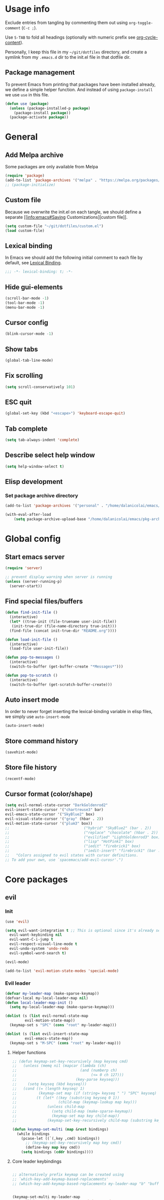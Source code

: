 # -*- org-confirm-babel-evaluate: nil; eval: (add-hook 'after-save-hook #'org-babel-tangle nil t) -*-

#+STARTUP: overview

* Usage info
Exclude entries from tangling by commenting them out using =org-toggle-comment=
(=C-c ;=).

Use =S-TAB= to fold all headings (optionally with numeric prefix see
[[help:org-cycle-content][org-cycle-content]]).

Personally, I keep this file in my =~/git/dotfiles= directory, and create a
symlink from my =.emacs.d= dir to the init.el file in that dotfile dir.

** Package management
To prevent Emacs from printing that packages have been installed already, we
define a simple helper function. And instead of using =package-install= we use =use=
in this file.

#+begin_src emacs-lisp :tangle init.el :results silent
  (defun use (package)
    (unless (package-installed-p package)
      (package-install package))
    (package-activate package))
#+end_src

* General
** Add Melpa archive
Some packages are only available from Melpa

#+begin_src emacs-lisp :tangle init.el :results silent
  (require 'package)
  (add-to-list 'package-archives '("melpa" . "https://melpa.org/packages/") t)
  ;; (package-initialize)
#+end_src

** Custom file
Because we overwrite the init.el on each tangle, we should define a separate [[info:emacs#Saving
Customizations][custom file]].

#+begin_src emacs-lisp :tangle init.el :results silent
  (setq custom-file "~/git/dotfiles/custom.el")
  (load custom-file)
#+end_src

** Lexical binding
In Emacs we should add the following initial comment to each file by default,
see [[info:elisp#Lexical Binding][Lexical Binding]].

#+begin_src emacs-lisp :tangle init.el :results silent
  ;;; -*- lexical-binding: t; -*-
#+end_src

** Hide gui-elements
#+begin_src emacs-lisp :tangle init.el :results silent
(scroll-bar-mode -1)
(tool-bar-mode -1)
(menu-bar-mode -1)
#+end_src

** Cursor config
#+begin_src emacs-lisp :tangle init.el :results silent
(blink-cursor-mode -1)
#+end_src

** Show tabs
#+begin_src emacs-lisp :tangle init.el :results silent
(global-tab-line-mode)
#+end_src
** Fix scrolling
#+begin_src emacs-lisp :tangle init.el :results silent
  (setq scroll-conservatively 101)
#+end_src
** ESC quit
#+begin_src emacs-lisp :tangle init.el :results silent
  (global-set-key (kbd "<escape>") 'keyboard-escape-quit)
#+end_src

** Tab complete
#+begin_src emacs-lisp :tangle init.el :results silent
  (setq tab-always-indent 'complete)
#+end_src

** Describe select help window
#+begin_src emacs-lisp :tangle init.el :results silent
  (setq help-window-select t)
#+end_src
** Elisp development
*** Set package archive directory
#+begin_src emacs-lisp :tangle init.el :results silent
  (add-to-list 'package-archives '("personal" . "/home/dalanicolai/emacs/pkg-archive"))

  (with-eval-after-load
      (setq package-archive-upload-base "/home/dalanicolai/emacs/pkg-archive"))
#+end_src
* Global config
** Start emacs server
#+begin_src emacs-lisp :tangle init.el :results silent
  (require 'server)

  ;; prevent display warning when server is running
  (unless (server-running-p)
    (server-start))
#+end_src

** Find special files/buffers
#+begin_src emacs-lisp :tangle init.el :results silent
  (defun find-init-file ()
    (interactive)
    (let* ((true-init (file-truename user-init-file))
     (init-true-dir (file-name-directory true-init)))
    (find-file (concat init-true-dir "README.org"))))

  (defun load-init-file ()
    (interactive)
    (load-file user-init-file))

  (defun pop-to-messages ()
    (interactive)
    (switch-to-buffer (get-buffer-create "*Messages*")))

  (defun pop-to-scratch ()
    (interactive)
    (switch-to-buffer (get-scratch-buffer-create)))
#+end_src

** Auto insert mode
In order to never forget inserting the lexical-binding variable in elisp files,
we simply use =auto-insert-mode=
#+begin_src emacs-lisp :tangle init.el :results silent
  (auto-insert-mode)
#+end_src

** Store command history
#+begin_src emacs-lisp :tangle init.el :results silent
  (savehist-mode)
#+end_src

** Store file history
#+begin_src emacs-lisp :tangle init.el :results silent
  (recentf-mode)
#+end_src

** Cursor format (color/shape)
#+begin_src emacs-lisp :tangle init.el :results silent
  (setq evil-normal-state-cursor "DarkGoldenrod2"
  evil-insert-state-cursor '("chartreuse3" bar)
  evil-emacs-state-cursor '("SkyBlue2" box)
  evil-visual-state-cursor '("gray" (hbar . 2))
  evil-motion-state-cursor '("plum3" box))
  ;;                                  ("hybrid" "SkyBlue2" (bar . 2))
  ;;                                  ("replace" "chocolate" (hbar . 2))
  ;;                                  ("evilified" "LightGoldenrod3" box)
  ;;                                  ("lisp" "HotPink1" box)
  ;;                                  ("iedit" "firebrick1" box)
  ;;                                  ("iedit-insert" "firebrick1" (bar . 2)))
  ;;   "Colors assigned to evil states with cursor definitions.
  ;; To add your own, use `spacemacs/add-evil-curosr'.")
#+end_src

* Core packages
** evil
*** Init
#+begin_src emacs-lisp :tangle init.el :results silent
  (use 'evil)

  (setq evil-want-integration t ;; This is optional since it's already set to t by default.
	evil-want-keybinding nil
	evil-want-C-i-jump t
	evil-respect-visual-line-mode t
	evil-undo-system 'undo-redo
	evil-symbol-word-search t)

  (evil-mode)

  (add-to-list 'evil-motion-state-modes 'special-mode)
#+end_src

*** Evil leader
#+begin_src emacs-lisp :tangle init.el :results silent
  (defvar my-leader-map (make-sparse-keymap))
  (defvar-local my-local-leader-map nil)
  (defun local-leader-map-init ()
    (setq my-local-leader-map (make-sparse-keymap)))

  (dolist (s (list evil-normal-state-map
		   evil-motion-state-map))
    (keymap-set s "SPC" (cons "root" my-leader-map)))

  (dolist (s (list evil-insert-state-map
		   evil-emacs-state-map))
    (keymap-set s "M-SPC" (cons "root" my-leader-map)))
#+end_src

**** Helper functions
#+begin_src emacs-lisp :tangle init.el :results silent
  ;; (defun keymap-set-key-recursively (map keyseq cmd)
  ;;   (unless (memq nil (mapcar (lambda (ch)
  ;;                             (and (numberp ch)
  ;;                                  (<= 0 ch 127)))
  ;;                           (key-parse keyseq)))
  ;;     (setq keyseq (kbd keyseq)))
  ;;   (cond ((= (length keyseq) 1)
  ;;          (keymap-set map (if (string= keyseq " ") "SPC" keyseq) cmd))
  ;;         (t (let* ((key (substring keyseq 0 1))
  ;;                   (child-map (keymap-lookup map key)))
  ;;              (unless child-map
  ;;                (setq child-map (make-sparse-keymap))
  ;;                (keymap-set map key child-map))
  ;;              (keymap-set-key-recursively child-map (substring keyseq 1) cmd)))))

  (defun keymap-set-multi (map &rest bindings)
    (while bindings
      (pcase-let ((`(,key ,cmd) bindings))
        ;; (keymap-set-key-recursively map key cmd))
        (define-key map key cmd))
      (setq bindings (cddr bindings))))
#+end_src

**** Core leader keybindings
#+begin_src emacs-lisp :tangle init.el :results silent

  ;; alternatively prefix keymap can be created using
  ;; `which-key-add-keymap-based-replacements'
  ;; (which-key-add-keymap-based-replacements my-leader-map "b" "buffers")


  (keymap-set-multi my-leader-map
        (kbd "SPC")   'execute-extended-command
        (kbd "<tab>") 'evil-switch-to-windows-last-buffer
        ";"           'comment-or-uncomment-region

        "b"  '("buffer" . (keymap))
        "bb" 'switch-to-buffer
        "bd" 'kill-current-buffer
        "bm" 'pop-to-messages
        "bs" 'pop-to-scratch

        "c" '("compile" . (keymap))
        "cc" 'recompile

        "e" '("edit" . (keymap))

        "f"   '("files" . (keymap))
        "fe"  '("emacs" . (keymap))
        "fed" 'find-init-file
        "feR" 'load-init-file
        "ff"  'find-file
        "fr"  'recentf
        "fs"  'save-buffer

        "g" '("git" . (keymap))

        "h"  '("help" . (keymap))
        "hc" 'describe-char
        "hf" 'describe-function
        "hj" 'info-display-manual
        "hk" 'describe-key
        "hv" 'describe-variable
        "hK" 'describe-keymap

        "j"  '("jump" . (keymap))
        "jf" 'find-function
        "ji" 'imenu ;might get overwritten by ivy/vertico/helm section 
        "jl" 'find-library

        "l" '("lisp" . (keymap))

        "o"  '("org" . (keymap))

        "s"  '("search" . (keymap))
        "sl" 'locate

        "t"  '("toggles" . (keymap))
        "tl" 'display-line-numbers-mode

        "u" 'universal-argument

        "w"  '("windows" . (keymap))
        "w/" 'split-window-right
        "wd" 'delete-window
        "wm" 'delete-other-windows
        "ww" 'other-window

        "q"  '("quit" . (keymap))
        "qq" 'save-buffers-kill-emacs)


#+end_src

*** Evil improved keybindings
#+begin_src emacs-lisp :tangle init.el :results silent
  (evil-define-key 'normal 'global
    ;; (kbd "C-j") 'evil-join
    (kbd "C-f") 'evil-join
    "J" 'nil)

  (evil-define-key 'motion 'global
    "J" 'evil-scroll-page-down
    "K" 'evil-scroll-page-up)

  ;; (evil-global-set-key 'motion (kbd "<tab>") 'indent-for-tab-command)
  (evil-define-key '(motion normal emacs) 'global
    (kbd "C-.") 'next-buffer
    (kbd "C-,") 'previous-buffer)

  (evil-define-key 'normal prog-mode-map (kbd "<tab>") 'indent-for-tab-command)
  #+end_src


#+end_src
** spacemacs-theme
#+begin_src emacs-lisp :tangle init.el :results silent
  (use 'spacemacs-theme)
  (load-theme 'spacemacs-dark t)
#+end_src

** COMMENT undo tree
#+begin_src emacs-lisp :tangle init.el :results silent
  (use 'undo-tree)
  (global-undo-tree-mode)
#+end_src

** which-key
#+begin_src emacs-lisp :tangle init.el :results silent
  (use 'which-key)
  (which-key-mode)
#+end_src

** embark
#+begin_src emacs-lisp :tangle init.el :results silent
  (use 'embark)
  (evil-define-key '(normal) 'global (kbd "M-.") 'embark-act)
#+end_src

** link-hint
#+begin_src emacs-lisp :tangle init.el :results silent
  (use 'link-hint)
  (evil-define-key 'normal special-mode-map "o" 'link-hint-open-link)
#+end_src

** COMMENT tree-sitter
#+begin_src emacs-lisp :tangle init.el :results silent
  (use 'tree-sitter)
  (use 'tree-sitter-langs)
  (require 'tree-sitter)
  (require 'tree-sitter-langs)
#+end_src

** outline-mode
#+begin_src emacs-lisp :tangle init.el :results silent
  (evil-define-key 'normal 'global
    "zA" 'outline-cycle-buffer
    "zC" 'outline-hide-sublevels
    "zO" 'outline-show-all)
  (add-hook 'prog-mode-hook #'outline-minor-mode)
#+end_src

** kill-file-path
#+begin_src emacs-lisp :tangle init.el :results silent
  (use 'kill-file-path)
  (require 'kill-file-path)

  (keymap-set-multi my-leader-map
    "fyy" 'kill-file-path
    "fyn" 'kill-file-path-basename
    "fyd" 'kill-file-path-dirname
    "fyw" 'kill-file-path-basename-without-extension)
#+end_src

** evil
*** Evil collection
#+BEGIN_SRC emacs-lisp :tangle init.el :results silent
  (use 'evil-collection)
  (evil-collection-init)
  ;; (evil-collection-help-setup)
#+END_SRC

*** COMMENT Evil commenter
#+BEGIN_SRC emacs-lisp :tangle init.el :results silent
  (use 'evil-nerd-commenter)
#+END_SRC

*** Evil surround
#+BEGIN_SRC emacs-lisp :tangle init.el :results silent
  (use 'evil-surround)
  (global-evil-surround-mode)
#+END_SRC

#+END_SRC

** emacs-lisp
*** major-mode keybdingins
#+begin_src emacs-lisp :tangle init.el :results silent
  (defun evil-emacs-lisp-set-follow-key ()
    (dolist (m (list emacs-lisp-mode-map lisp-interaction-mode-map))
      (keymap-set (evil-get-auxiliary-keymap m 'normal t) "," (local-leader-map-init)))
    (keymap-set-multi my-local-leader-map
		      "d"  '("debug" . (keymap))
		      "dw" 'ldbg-ldbg-wrap
		      "du" 'ldbg-ldbg-unwrap

		      "e"  '("eval" . (keymap))
		      "eb" 'eval-buffer
		      "ef" 'eval-defun

		      "w" 'sp-wrap-round
		      "u" 'sp-unwrap-sexp))

  (dolist (m '(emacs-lisp-mode-hook lisp-interaction-mode-hook))
    (add-hook m #'evil-emacs-lisp-set-follow-key))
#+end_src

*** smartparens
#+begin_src emacs-lisp :tangle init.el :results silent
  (use 'smartparens)
  (smartparens-global-mode)
  (keymap-set-multi my-leader-map
    "lw" 'sp-wrap-round)
#+end_src

* Modules
** org
#+BEGIN_SRC emacs-lisp :tangle init.el :results silent
  ;; (with-eval-after-load 'org (evil-collection-org-setup))

  (keymap-set my-leader-map "o l" 'org-store-link)

  (defun org-copy-link ()
    (interactive)
    (let ((begin (org-element-property :begin (org-element-context)))
	    (end (org-element-property :end (org-element-context))))
      (kill-ring-save begin end)))

  (defun evil-org-set-follow-key ()
    (keymap-set (evil-get-auxiliary-keymap org-mode-map 'normal t) "," (local-leader-map-init))
    (keymap-set-multi my-local-leader-map
		      "d" 'org-babel-demarcate-block
		      "il" 'org-insert-link
		      "l" 'org-copy-link))

  (add-hook 'org-mode-hook #'evil-org-set-follow-key)

#+END_SRC

*** org-superstar
#+BEGIN_SRC emacs-lisp :tangle init.el :results silent
  (use 'org-superstar)
  (add-hook 'org-mode-hook (lambda () (org-superstar-mode 1)))
#+END_SRC

** Completion (ivy/vertico/helm etc.)
*** Company
#+begin_src emacs-lisp :tangle init.el :results silent
  (use 'company)
  (add-hook 'after-init-hook 'global-company-mode)
  ;; (evil-collection-company-setup)
#+end_src

*** COMMENT corfu
#+begin_src emacs-lisp :tangle init.el :results silent
  (use 'corfu)
  (global-corfu-mode)
#+end_src

*** ivy
#+begin_src emacs-lisp :tangle init.el :results silent
  (use 'ivy)
  (use 'counsel)
  (use 'ivy-rich)
  (ivy-mode)
  (counsel-mode)
  (ivy-rich-mode)


  ;; taken directly from Spacemacs
  (dolist (map (list ivy-minibuffer-map
         ivy-switch-buffer-map
         ivy-reverse-i-search-map))
    (keymap-set map "C-j" 'ivy-next-line)
    (keymap-set map "C-k" 'ivy-previous-line))
  (keymap-set ivy-minibuffer-map "M-." 'embark-act)
  (keymap-set ivy-minibuffer-map "C-h" "DEL")
  ;; Move C-h to C-S-h
  (keymap-set ivy-minibuffer-map "C-S-h" help-map)
  (keymap-set ivy-minibuffer-map "C-l" 'ivy-alt-done)
  (keymap-set ivy-minibuffer-map "<escape>"
        'minibuffer-keyboard-quit)

  (keymap-set-multi my-leader-map
    "ss" 'swiper
    "/"  'counsel-rg)
#+end_src
*** Vertico
#+begin_src emacs-lisp :tangle init.el :results silent
  (use 'vertico)
  (use 'consult)

  (vertico-mode)

  (keymap-set-multi my-leader-map
    "/"  'counsel-rg)
#+end_src

** Language server
*** eglot
#+begin_src emacs-lisp :tangle init.el :results silent
  (use 'eglot)
#+end_src

** magit
#+begin_src emacs-lisp :tangle init.el :results silent
  (use 'magit)
  (with-eval-after-load 'magit
    (define-key magit-mode-map (kbd "SPC") nil t))
  (with-eval-after-load 'magit-diff
    (define-key magit-diff-mode-map (kbd "SPC") nil t))


    ;; (with-eval-after-load 'magit-section (evil-collection-magit-section-setup))
    ;; (with-eval-after-load 'magit
    ;;   (keymap-set magit-mode-map "SPC" my-leader-map)
    ;;   (evil-collection-magit-setup))

    (keymap-set-multi my-leader-map
      "gs" 'magit)
#+end_src

** search
*** rg
#+begin_src emacs-lisp :tangle init.el :results silent
  (use 'rg)
  (keymap-set-multi my-leader-map
    "sr" 'rg)
#+end_src

** python
#+begin_src emacs-lisp :tangle init.el :results silent
  (defun my-python-mode-hook ()
    (setq fill-column 80))

  (add-hook 'python-mode-hook #'my-python-mode-hook)
  (setq python-shell-interpreter "ipython")
  (setq python-shell-interpreter-args "--simple-prompt")


  (with-eval-after-load 'org
    (require 'ob-python))
#+end_src
* User config
** org-journal
#+begin_src emacs-lisp :tangle init.el :results silent
  (use 'org-journal)
  (setq org-journal-file-type 'weekly)
#+end_src

** doc-scroll-pymupdf
#+begin_src emacs-lisp :tangle init.el :results silent
  ;; (load-file "/home/dalanicolai/git/doc-tools/doc-scroll-pymupdf.el")
  ;; (use 'doc-scroll-pymupdf)
  ;; (use 'doc-pymupdf-epc)
  ;; (require 'doc-backend)
  ;; (load-file "/home/dalanicolai/git/doc-tools/doc-backend.el")
  (use 'epc)
  (add-to-list 'load-path "/home/dalanicolai/git/emacs-doc-tools/")
  (load-file "/home/dalanicolai/git/emacs-doc-tools/doc-tools-autoloads.el")
  (evil-define-key 'motion doc-scroll-mode-map "j" #'doc-scroll-forward)
  (evil-define-key 'motion doc-scroll-mode-map "k" #'doc-scroll-backward)
  (evil-define-key 'motion doc-scroll-mode-map "J" #'doc-scroll-next-page)
  (evil-define-key 'motion doc-scroll-mode-map "K" #'doc-scroll-previous-page)
#+end_src

** COMMENT doc-tools
#+begin_src emacs-lisp :tangle init.el :results silent
  ;; (load-file "/home/dalanicolai/git/doc-tools/doc-backend-pymupdf.el")
  (use 'doc-tools)
#+end_src
** ladebug
#+begin_src emacs-lisp :tangle init.el :results silent
  (load-file "/home/dalanicolai/git/emacs-ladebug/ladebug.el")

  ;; (bind-map-set-keys my-elisp-map
  ;;   "dw" 'ldbg-ldbg-wrap
  ;;   "du" 'ldbg-ldbg-unwrap)

  (keymap-set-multi my-leader-map
    "bw" 'ldbg-switch-to-warning-buffer)
#+end_src

** iedit
#+begin_src emacs-lisp :tangle init.el :results silent
  (use 'evil-iedit-state)
  (require 'evil-iedit-state)

  (keymap-set-multi my-leader-map
    "ee" 'evil-iedit-state/iedit-mode)
#+end_src

** vterm
#+begin_src emacs-lisp :tangle init.el :results silent
  (use 'vterm)

  (keymap-set-multi my-leader-map
    "'" 'vterm)
  (evil-global-set-key 'insert (kbd "C-d") nil)
#+end_src

** COMMENT eaf
#+begin_src emacs-lisp :tangle init.el :results silent
  (add-to-list 'load-path "~/.config/emacs/site-lisp/emacs-application-framework/")
  (require 'eaf)

  (require 'eaf-browser)
  (require 'eaf-pdf-viewer)
#+end_src

** mastodon
#+begin_src emacs-lisp :tangle init.el :results silent
  (use 'mastodon)

  (setq mastodon-instance-url "https://emacs.ch"
  mastodon-active-user "dalanicolai")
#+end_src

** all the icons
#+begin_src emacs-lisp :tangle init.el :results silent
  (use 'all-the-icons)
#+end_src

** org-wc
#+begin_src emacs-lisp :tangle init.el :results silent
  (use 'org-wc)
#+end_src
** imenu-list
#+begin_src emacs-lisp :tangle init.el :results silent
  (use 'imenu-list)
#+end_src

** hl-todo
#+begin_src emacs-lisp :tangle init.el :results silent
  (use 'hl-todo)
  (global-hl-todo-mode)
  (setq hl-todo-exclude-modes nil)
#+end_src

** Info
#+begin_src emacs-lisp :tangle init.el :results silent
  (evil-define-key 'motion Info-mode-map
    "n" 'Info-search-next
    "p" 'Info-search-backward)
#+end_src

** fasd
#+begin_src emacs-lisp :tangle init.el :results silent
  (use 'fasd)

  (keymap-set-multi my-leader-map
		    "fa" '("fasd" . (keymap))
		    "fas" 'fasd-find-file)
#+end_src

** Makefile
#+begin_src emacs-lisp :tangle init.el :results silent
  (add-hook 'makefile-mode-hook (lambda () (setq tab-width 2)))
#+end_src

** org-jupyter
#+begin_src emacs-lisp :tangle init.el :results silent
  (use 'jupyter)
#+end_src

** org-cv
#+begin_src emacs-lisp :tangle init.el :results silent
  (add-to-list 'load-path "~/git/org-cv")
  (require 'ox-moderncv)
#+end_src
** counsel-make command
#+begin_src emacs-lisp :tangle init.el :results silent
  (defun counsel-make ()
    (interactive)
    (let (targets)
      (with-temp-buffer
	(insert-file-contents-literally "Makefile")
	(goto-char (point-min))
	(while (search-forward-regexp "^\\([^ \n]*\\): " nil t)
	  (push (match-string-no-properties 1) targets)))

      (compile (format "make -k %s"
		       (ivy-read "Target: " (nreverse targets))))))
#+end_src
